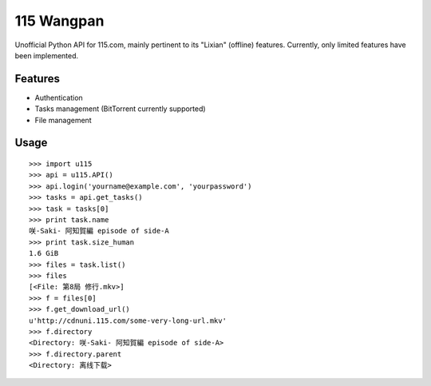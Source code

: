 115 Wangpan
===========

Unofficial Python API for 115.com, mainly pertinent to its "Lixian" (offline) features. Currently, only limited features have been implemented.

Features
--------

* Authentication
* Tasks management (BitTorrent currently supported)
* File management

Usage
-----
::

    >>> import u115
    >>> api = u115.API()
    >>> api.login('yourname@example.com', 'yourpassword')
    >>> tasks = api.get_tasks()
    >>> task = tasks[0]
    >>> print task.name
    咲-Saki- 阿知賀編 episode of side-A
    >>> print task.size_human
    1.6 GiB
    >>> files = task.list()
    >>> files
    [<File: 第8局 修行.mkv>]
    >>> f = files[0]
    >>> f.get_download_url()
    u'http://cdnuni.115.com/some-very-long-url.mkv'
    >>> f.directory
    <Directory: 咲-Saki- 阿知賀編 episode of side-A>
    >>> f.directory.parent
    <Directory: 离线下载>
